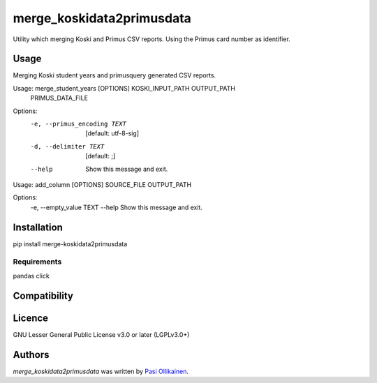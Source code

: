 merge_koskidata2primusdata
==========================

.. image:: https://img.shields.io/pypi/v/merge_koskidata2primusdata.svg
    :target: https://pypi.python.org/pypi/merge_koskidata2primusdata
    :alt: Latest PyPI version

Utility which merging Koski and Primus CSV reports. Using the Primus card number as identifier.

Usage
-----

Merging Koski student years and primusquery generated CSV reports.

Usage: merge_student_years [OPTIONS] KOSKI_INPUT_PATH OUTPUT_PATH
                           PRIMUS_DATA_FILE

Options:
  -e, --primus_encoding TEXT  [default: utf-8-sig]
  -d, --delimiter TEXT        [default: ;]
  --help                      Show this message and exit.


Usage: add_column [OPTIONS] SOURCE_FILE OUTPUT_PATH

Options:
  -e, --empty_value TEXT
  --help                  Show this message and exit.

Installation
------------
pip install merge-koskidata2primusdata

Requirements
^^^^^^^^^^^^
pandas
click

Compatibility
-------------

Licence
-------

GNU Lesser General Public License v3.0 or later (LGPLv3.0+)

Authors
-------

`merge_koskidata2primusdata` was written by `Pasi Ollikainen <pasi.ollikainen@outlook.com>`_.
